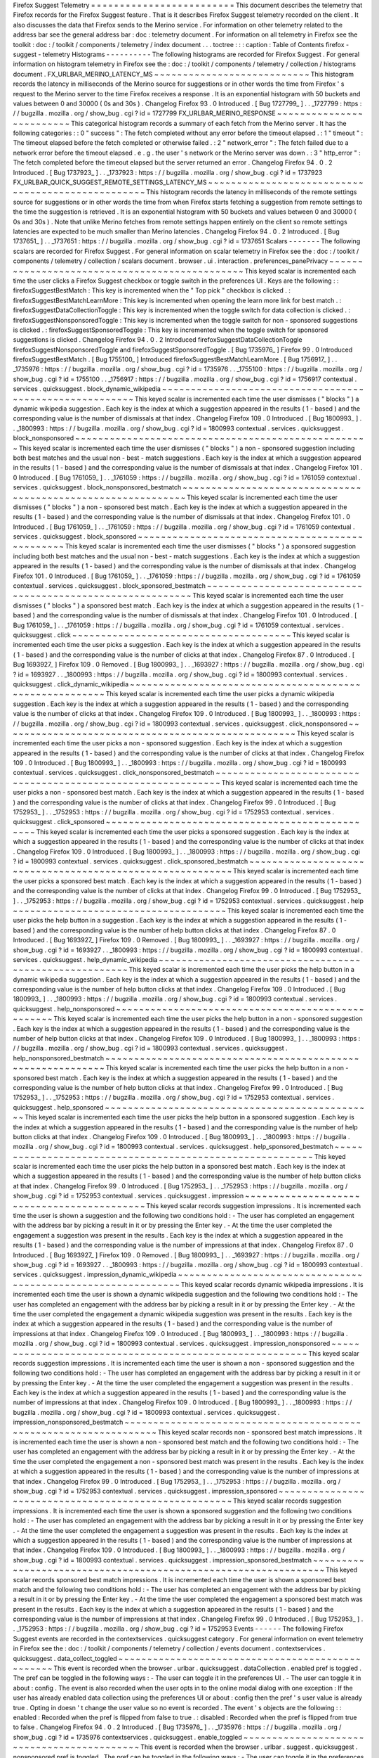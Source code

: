Firefox
Suggest
Telemetry
=
=
=
=
=
=
=
=
=
=
=
=
=
=
=
=
=
=
=
=
=
=
=
=
=
This
document
describes
the
telemetry
that
Firefox
records
for
the
Firefox
Suggest
feature
.
That
is
it
describes
Firefox
Suggest
telemetry
recorded
on
the
client
.
It
also
discusses
the
data
that
Firefox
sends
to
the
Merino
service
.
For
information
on
other
telemetry
related
to
the
address
bar
see
the
general
address
bar
:
doc
:
telemetry
document
.
For
information
on
all
telemetry
in
Firefox
see
the
toolkit
:
doc
:
/
toolkit
/
components
/
telemetry
/
index
document
.
.
.
toctree
:
:
:
caption
:
Table
of
Contents
firefox
-
suggest
-
telemetry
Histograms
-
-
-
-
-
-
-
-
-
-
The
following
histograms
are
recorded
for
Firefox
Suggest
.
For
general
information
on
histogram
telemetry
in
Firefox
see
the
:
doc
:
/
toolkit
/
components
/
telemetry
/
collection
/
histograms
document
.
FX_URLBAR_MERINO_LATENCY_MS
~
~
~
~
~
~
~
~
~
~
~
~
~
~
~
~
~
~
~
~
~
~
~
~
~
~
~
This
histogram
records
the
latency
in
milliseconds
of
the
Merino
source
for
suggestions
or
in
other
words
the
time
from
Firefox
'
s
request
to
the
Merino
server
to
the
time
Firefox
receives
a
response
.
It
is
an
exponential
histogram
with
50
buckets
and
values
between
0
and
30000
(
0s
and
30s
)
.
Changelog
Firefox
93
.
0
Introduced
.
[
Bug
1727799_
]
.
.
_1727799
:
https
:
/
/
bugzilla
.
mozilla
.
org
/
show_bug
.
cgi
?
id
=
1727799
FX_URLBAR_MERINO_RESPONSE
~
~
~
~
~
~
~
~
~
~
~
~
~
~
~
~
~
~
~
~
~
~
~
~
~
This
categorical
histogram
records
a
summary
of
each
fetch
from
the
Merino
server
.
It
has
the
following
categories
:
:
0
"
success
"
:
The
fetch
completed
without
any
error
before
the
timeout
elapsed
.
:
1
"
timeout
"
:
The
timeout
elapsed
before
the
fetch
completed
or
otherwise
failed
.
:
2
"
network_error
"
:
The
fetch
failed
due
to
a
network
error
before
the
timeout
elapsed
.
e
.
g
.
the
user
'
s
network
or
the
Merino
server
was
down
.
:
3
"
http_error
"
:
The
fetch
completed
before
the
timeout
elapsed
but
the
server
returned
an
error
.
Changelog
Firefox
94
.
0
.
2
Introduced
.
[
Bug
1737923_
]
.
.
_1737923
:
https
:
/
/
bugzilla
.
mozilla
.
org
/
show_bug
.
cgi
?
id
=
1737923
FX_URLBAR_QUICK_SUGGEST_REMOTE_SETTINGS_LATENCY_MS
~
~
~
~
~
~
~
~
~
~
~
~
~
~
~
~
~
~
~
~
~
~
~
~
~
~
~
~
~
~
~
~
~
~
~
~
~
~
~
~
~
~
~
~
~
~
~
~
~
~
This
histogram
records
the
latency
in
milliseconds
of
the
remote
settings
source
for
suggestions
or
in
other
words
the
time
from
when
Firefox
starts
fetching
a
suggestion
from
remote
settings
to
the
time
the
suggestion
is
retrieved
.
It
is
an
exponential
histogram
with
50
buckets
and
values
between
0
and
30000
(
0s
and
30s
)
.
Note
that
unlike
Merino
fetches
from
remote
settings
happen
entirely
on
the
client
so
remote
settings
latencies
are
expected
to
be
much
smaller
than
Merino
latencies
.
Changelog
Firefox
94
.
0
.
2
Introduced
.
[
Bug
1737651_
]
.
.
_1737651
:
https
:
/
/
bugzilla
.
mozilla
.
org
/
show_bug
.
cgi
?
id
=
1737651
Scalars
-
-
-
-
-
-
-
The
following
scalars
are
recorded
for
Firefox
Suggest
.
For
general
information
on
scalar
telemetry
in
Firefox
see
the
:
doc
:
/
toolkit
/
components
/
telemetry
/
collection
/
scalars
document
.
browser
.
ui
.
interaction
.
preferences_panePrivacy
~
~
~
~
~
~
~
~
~
~
~
~
~
~
~
~
~
~
~
~
~
~
~
~
~
~
~
~
~
~
~
~
~
~
~
~
~
~
~
~
~
~
~
~
~
~
This
keyed
scalar
is
incremented
each
time
the
user
clicks
a
Firefox
Suggest
checkbox
or
toggle
switch
in
the
preferences
UI
.
Keys
are
the
following
:
:
firefoxSuggestBestMatch
:
This
key
is
incremented
when
the
"
Top
pick
"
checkbox
is
clicked
.
:
firefoxSuggestBestMatchLearnMore
:
This
key
is
incremented
when
opening
the
learn
more
link
for
best
match
.
:
firefoxSuggestDataCollectionToggle
:
This
key
is
incremented
when
the
toggle
switch
for
data
collection
is
clicked
.
:
firefoxSuggestNonsponsoredToggle
:
This
key
is
incremented
when
the
toggle
switch
for
non
-
sponsored
suggestions
is
clicked
.
:
firefoxSuggestSponsoredToggle
:
This
key
is
incremented
when
the
toggle
switch
for
sponsored
suggestions
is
clicked
.
Changelog
Firefox
94
.
0
.
2
Introduced
firefoxSuggestDataCollectionToggle
firefoxSuggestNonsponsoredToggle
and
firefoxSuggestSponsoredToggle
.
[
Bug
1735976_
]
Firefox
99
.
0
Introduced
firefoxSuggestBestMatch
.
[
Bug
1755100_
]
Introduced
firefoxSuggestBestMatchLearnMore
.
[
Bug
1756917_
]
.
.
_1735976
:
https
:
/
/
bugzilla
.
mozilla
.
org
/
show_bug
.
cgi
?
id
=
1735976
.
.
_1755100
:
https
:
/
/
bugzilla
.
mozilla
.
org
/
show_bug
.
cgi
?
id
=
1755100
.
.
_1756917
:
https
:
/
/
bugzilla
.
mozilla
.
org
/
show_bug
.
cgi
?
id
=
1756917
contextual
.
services
.
quicksuggest
.
block_dynamic_wikipedia
~
~
~
~
~
~
~
~
~
~
~
~
~
~
~
~
~
~
~
~
~
~
~
~
~
~
~
~
~
~
~
~
~
~
~
~
~
~
~
~
~
~
~
~
~
~
~
~
~
~
~
~
~
~
~
~
This
keyed
scalar
is
incremented
each
time
the
user
dismisses
(
"
blocks
"
)
a
dynamic
wikipedia
suggestion
.
Each
key
is
the
index
at
which
a
suggestion
appeared
in
the
results
(
1
-
based
)
and
the
corresponding
value
is
the
number
of
dismissals
at
that
index
.
Changelog
Firefox
109
.
0
Introduced
.
[
Bug
1800993_
]
.
.
_1800993
:
https
:
/
/
bugzilla
.
mozilla
.
org
/
show_bug
.
cgi
?
id
=
1800993
contextual
.
services
.
quicksuggest
.
block_nonsponsored
~
~
~
~
~
~
~
~
~
~
~
~
~
~
~
~
~
~
~
~
~
~
~
~
~
~
~
~
~
~
~
~
~
~
~
~
~
~
~
~
~
~
~
~
~
~
~
~
~
~
~
This
keyed
scalar
is
incremented
each
time
the
user
dismisses
(
"
blocks
"
)
a
non
-
sponsored
suggestion
including
both
best
matches
and
the
usual
non
-
best
-
match
suggestions
.
Each
key
is
the
index
at
which
a
suggestion
appeared
in
the
results
(
1
-
based
)
and
the
corresponding
value
is
the
number
of
dismissals
at
that
index
.
Changelog
Firefox
101
.
0
Introduced
.
[
Bug
1761059_
]
.
.
_1761059
:
https
:
/
/
bugzilla
.
mozilla
.
org
/
show_bug
.
cgi
?
id
=
1761059
contextual
.
services
.
quicksuggest
.
block_nonsponsored_bestmatch
~
~
~
~
~
~
~
~
~
~
~
~
~
~
~
~
~
~
~
~
~
~
~
~
~
~
~
~
~
~
~
~
~
~
~
~
~
~
~
~
~
~
~
~
~
~
~
~
~
~
~
~
~
~
~
~
~
~
~
~
~
This
keyed
scalar
is
incremented
each
time
the
user
dismisses
(
"
blocks
"
)
a
non
-
sponsored
best
match
.
Each
key
is
the
index
at
which
a
suggestion
appeared
in
the
results
(
1
-
based
)
and
the
corresponding
value
is
the
number
of
dismissals
at
that
index
.
Changelog
Firefox
101
.
0
Introduced
.
[
Bug
1761059_
]
.
.
_1761059
:
https
:
/
/
bugzilla
.
mozilla
.
org
/
show_bug
.
cgi
?
id
=
1761059
contextual
.
services
.
quicksuggest
.
block_sponsored
~
~
~
~
~
~
~
~
~
~
~
~
~
~
~
~
~
~
~
~
~
~
~
~
~
~
~
~
~
~
~
~
~
~
~
~
~
~
~
~
~
~
~
~
~
~
~
~
This
keyed
scalar
is
incremented
each
time
the
user
dismisses
(
"
blocks
"
)
a
sponsored
suggestion
including
both
best
matches
and
the
usual
non
-
best
-
match
suggestions
.
Each
key
is
the
index
at
which
a
suggestion
appeared
in
the
results
(
1
-
based
)
and
the
corresponding
value
is
the
number
of
dismissals
at
that
index
.
Changelog
Firefox
101
.
0
Introduced
.
[
Bug
1761059_
]
.
.
_1761059
:
https
:
/
/
bugzilla
.
mozilla
.
org
/
show_bug
.
cgi
?
id
=
1761059
contextual
.
services
.
quicksuggest
.
block_sponsored_bestmatch
~
~
~
~
~
~
~
~
~
~
~
~
~
~
~
~
~
~
~
~
~
~
~
~
~
~
~
~
~
~
~
~
~
~
~
~
~
~
~
~
~
~
~
~
~
~
~
~
~
~
~
~
~
~
~
~
~
~
This
keyed
scalar
is
incremented
each
time
the
user
dismisses
(
"
blocks
"
)
a
sponsored
best
match
.
Each
key
is
the
index
at
which
a
suggestion
appeared
in
the
results
(
1
-
based
)
and
the
corresponding
value
is
the
number
of
dismissals
at
that
index
.
Changelog
Firefox
101
.
0
Introduced
.
[
Bug
1761059_
]
.
.
_1761059
:
https
:
/
/
bugzilla
.
mozilla
.
org
/
show_bug
.
cgi
?
id
=
1761059
contextual
.
services
.
quicksuggest
.
click
~
~
~
~
~
~
~
~
~
~
~
~
~
~
~
~
~
~
~
~
~
~
~
~
~
~
~
~
~
~
~
~
~
~
~
~
~
~
This
keyed
scalar
is
incremented
each
time
the
user
picks
a
suggestion
.
Each
key
is
the
index
at
which
a
suggestion
appeared
in
the
results
(
1
-
based
)
and
the
corresponding
value
is
the
number
of
clicks
at
that
index
.
Changelog
Firefox
87
.
0
Introduced
.
[
Bug
1693927_
]
Firefox
109
.
0
Removed
.
[
Bug
1800993_
]
.
.
_1693927
:
https
:
/
/
bugzilla
.
mozilla
.
org
/
show_bug
.
cgi
?
id
=
1693927
.
.
_1800993
:
https
:
/
/
bugzilla
.
mozilla
.
org
/
show_bug
.
cgi
?
id
=
1800993
contextual
.
services
.
quicksuggest
.
click_dynamic_wikipedia
~
~
~
~
~
~
~
~
~
~
~
~
~
~
~
~
~
~
~
~
~
~
~
~
~
~
~
~
~
~
~
~
~
~
~
~
~
~
~
~
~
~
~
~
~
~
~
~
~
~
~
~
~
~
~
~
This
keyed
scalar
is
incremented
each
time
the
user
picks
a
dynamic
wikipedia
suggestion
.
Each
key
is
the
index
at
which
a
suggestion
appeared
in
the
results
(
1
-
based
)
and
the
corresponding
value
is
the
number
of
clicks
at
that
index
.
Changelog
Firefox
109
.
0
Introduced
.
[
Bug
1800993_
]
.
.
_1800993
:
https
:
/
/
bugzilla
.
mozilla
.
org
/
show_bug
.
cgi
?
id
=
1800993
contextual
.
services
.
quicksuggest
.
click_nonsponsored
~
~
~
~
~
~
~
~
~
~
~
~
~
~
~
~
~
~
~
~
~
~
~
~
~
~
~
~
~
~
~
~
~
~
~
~
~
~
~
~
~
~
~
~
~
~
~
~
~
~
~
This
keyed
scalar
is
incremented
each
time
the
user
picks
a
non
-
sponsored
suggestion
.
Each
key
is
the
index
at
which
a
suggestion
appeared
in
the
results
(
1
-
based
)
and
the
corresponding
value
is
the
number
of
clicks
at
that
index
.
Changelog
Firefox
109
.
0
Introduced
.
[
Bug
1800993_
]
.
.
_1800993
:
https
:
/
/
bugzilla
.
mozilla
.
org
/
show_bug
.
cgi
?
id
=
1800993
contextual
.
services
.
quicksuggest
.
click_nonsponsored_bestmatch
~
~
~
~
~
~
~
~
~
~
~
~
~
~
~
~
~
~
~
~
~
~
~
~
~
~
~
~
~
~
~
~
~
~
~
~
~
~
~
~
~
~
~
~
~
~
~
~
~
~
~
~
~
~
~
~
~
~
~
~
~
This
keyed
scalar
is
incremented
each
time
the
user
picks
a
non
-
sponsored
best
match
.
Each
key
is
the
index
at
which
a
suggestion
appeared
in
the
results
(
1
-
based
)
and
the
corresponding
value
is
the
number
of
clicks
at
that
index
.
Changelog
Firefox
99
.
0
Introduced
.
[
Bug
1752953_
]
.
.
_1752953
:
https
:
/
/
bugzilla
.
mozilla
.
org
/
show_bug
.
cgi
?
id
=
1752953
contextual
.
services
.
quicksuggest
.
click_sponsored
~
~
~
~
~
~
~
~
~
~
~
~
~
~
~
~
~
~
~
~
~
~
~
~
~
~
~
~
~
~
~
~
~
~
~
~
~
~
~
~
~
~
~
~
~
~
~
~
This
keyed
scalar
is
incremented
each
time
the
user
picks
a
sponsored
suggestion
.
Each
key
is
the
index
at
which
a
suggestion
appeared
in
the
results
(
1
-
based
)
and
the
corresponding
value
is
the
number
of
clicks
at
that
index
.
Changelog
Firefox
109
.
0
Introduced
.
[
Bug
1800993_
]
.
.
_1800993
:
https
:
/
/
bugzilla
.
mozilla
.
org
/
show_bug
.
cgi
?
id
=
1800993
contextual
.
services
.
quicksuggest
.
click_sponsored_bestmatch
~
~
~
~
~
~
~
~
~
~
~
~
~
~
~
~
~
~
~
~
~
~
~
~
~
~
~
~
~
~
~
~
~
~
~
~
~
~
~
~
~
~
~
~
~
~
~
~
~
~
~
~
~
~
~
~
~
~
This
keyed
scalar
is
incremented
each
time
the
user
picks
a
sponsored
best
match
.
Each
key
is
the
index
at
which
a
suggestion
appeared
in
the
results
(
1
-
based
)
and
the
corresponding
value
is
the
number
of
clicks
at
that
index
.
Changelog
Firefox
99
.
0
Introduced
.
[
Bug
1752953_
]
.
.
_1752953
:
https
:
/
/
bugzilla
.
mozilla
.
org
/
show_bug
.
cgi
?
id
=
1752953
contextual
.
services
.
quicksuggest
.
help
~
~
~
~
~
~
~
~
~
~
~
~
~
~
~
~
~
~
~
~
~
~
~
~
~
~
~
~
~
~
~
~
~
~
~
~
~
This
keyed
scalar
is
incremented
each
time
the
user
picks
the
help
button
in
a
suggestion
.
Each
key
is
the
index
at
which
a
suggestion
appeared
in
the
results
(
1
-
based
)
and
the
corresponding
value
is
the
number
of
help
button
clicks
at
that
index
.
Changelog
Firefox
87
.
0
Introduced
.
[
Bug
1693927_
]
Firefox
109
.
0
Removed
.
[
Bug
1800993_
]
.
.
_1693927
:
https
:
/
/
bugzilla
.
mozilla
.
org
/
show_bug
.
cgi
?
id
=
1693927
.
.
_1800993
:
https
:
/
/
bugzilla
.
mozilla
.
org
/
show_bug
.
cgi
?
id
=
1800993
contextual
.
services
.
quicksuggest
.
help_dynamic_wikipedia
~
~
~
~
~
~
~
~
~
~
~
~
~
~
~
~
~
~
~
~
~
~
~
~
~
~
~
~
~
~
~
~
~
~
~
~
~
~
~
~
~
~
~
~
~
~
~
~
~
~
~
~
~
~
~
This
keyed
scalar
is
incremented
each
time
the
user
picks
the
help
button
in
a
dynamic
wikipedia
suggestion
.
Each
key
is
the
index
at
which
a
suggestion
appeared
in
the
results
(
1
-
based
)
and
the
corresponding
value
is
the
number
of
help
button
clicks
at
that
index
.
Changelog
Firefox
109
.
0
Introduced
.
[
Bug
1800993_
]
.
.
_1800993
:
https
:
/
/
bugzilla
.
mozilla
.
org
/
show_bug
.
cgi
?
id
=
1800993
contextual
.
services
.
quicksuggest
.
help_nonsponsored
~
~
~
~
~
~
~
~
~
~
~
~
~
~
~
~
~
~
~
~
~
~
~
~
~
~
~
~
~
~
~
~
~
~
~
~
~
~
~
~
~
~
~
~
~
~
~
~
~
~
This
keyed
scalar
is
incremented
each
time
the
user
picks
the
help
button
in
a
non
-
sponsored
suggestion
.
Each
key
is
the
index
at
which
a
suggestion
appeared
in
the
results
(
1
-
based
)
and
the
corresponding
value
is
the
number
of
help
button
clicks
at
that
index
.
Changelog
Firefox
109
.
0
Introduced
.
[
Bug
1800993_
]
.
.
_1800993
:
https
:
/
/
bugzilla
.
mozilla
.
org
/
show_bug
.
cgi
?
id
=
1800993
contextual
.
services
.
quicksuggest
.
help_nonsponsored_bestmatch
~
~
~
~
~
~
~
~
~
~
~
~
~
~
~
~
~
~
~
~
~
~
~
~
~
~
~
~
~
~
~
~
~
~
~
~
~
~
~
~
~
~
~
~
~
~
~
~
~
~
~
~
~
~
~
~
~
~
~
~
This
keyed
scalar
is
incremented
each
time
the
user
picks
the
help
button
in
a
non
-
sponsored
best
match
.
Each
key
is
the
index
at
which
a
suggestion
appeared
in
the
results
(
1
-
based
)
and
the
corresponding
value
is
the
number
of
help
button
clicks
at
that
index
.
Changelog
Firefox
99
.
0
Introduced
.
[
Bug
1752953_
]
.
.
_1752953
:
https
:
/
/
bugzilla
.
mozilla
.
org
/
show_bug
.
cgi
?
id
=
1752953
contextual
.
services
.
quicksuggest
.
help_sponsored
~
~
~
~
~
~
~
~
~
~
~
~
~
~
~
~
~
~
~
~
~
~
~
~
~
~
~
~
~
~
~
~
~
~
~
~
~
~
~
~
~
~
~
~
~
~
~
This
keyed
scalar
is
incremented
each
time
the
user
picks
the
help
button
in
a
sponsored
suggestion
.
Each
key
is
the
index
at
which
a
suggestion
appeared
in
the
results
(
1
-
based
)
and
the
corresponding
value
is
the
number
of
help
button
clicks
at
that
index
.
Changelog
Firefox
109
.
0
Introduced
.
[
Bug
1800993_
]
.
.
_1800993
:
https
:
/
/
bugzilla
.
mozilla
.
org
/
show_bug
.
cgi
?
id
=
1800993
contextual
.
services
.
quicksuggest
.
help_sponsored_bestmatch
~
~
~
~
~
~
~
~
~
~
~
~
~
~
~
~
~
~
~
~
~
~
~
~
~
~
~
~
~
~
~
~
~
~
~
~
~
~
~
~
~
~
~
~
~
~
~
~
~
~
~
~
~
~
~
~
~
This
keyed
scalar
is
incremented
each
time
the
user
picks
the
help
button
in
a
sponsored
best
match
.
Each
key
is
the
index
at
which
a
suggestion
appeared
in
the
results
(
1
-
based
)
and
the
corresponding
value
is
the
number
of
help
button
clicks
at
that
index
.
Changelog
Firefox
99
.
0
Introduced
.
[
Bug
1752953_
]
.
.
_1752953
:
https
:
/
/
bugzilla
.
mozilla
.
org
/
show_bug
.
cgi
?
id
=
1752953
contextual
.
services
.
quicksuggest
.
impression
~
~
~
~
~
~
~
~
~
~
~
~
~
~
~
~
~
~
~
~
~
~
~
~
~
~
~
~
~
~
~
~
~
~
~
~
~
~
~
~
~
~
~
This
keyed
scalar
records
suggestion
impressions
.
It
is
incremented
each
time
the
user
is
shown
a
suggestion
and
the
following
two
conditions
hold
:
-
The
user
has
completed
an
engagement
with
the
address
bar
by
picking
a
result
in
it
or
by
pressing
the
Enter
key
.
-
At
the
time
the
user
completed
the
engagement
a
suggestion
was
present
in
the
results
.
Each
key
is
the
index
at
which
a
suggestion
appeared
in
the
results
(
1
-
based
)
and
the
corresponding
value
is
the
number
of
impressions
at
that
index
.
Changelog
Firefox
87
.
0
Introduced
.
[
Bug
1693927_
]
Firefox
109
.
0
Removed
.
[
Bug
1800993_
]
.
.
_1693927
:
https
:
/
/
bugzilla
.
mozilla
.
org
/
show_bug
.
cgi
?
id
=
1693927
.
.
_1800993
:
https
:
/
/
bugzilla
.
mozilla
.
org
/
show_bug
.
cgi
?
id
=
1800993
contextual
.
services
.
quicksuggest
.
impression_dynamic_wikipedia
~
~
~
~
~
~
~
~
~
~
~
~
~
~
~
~
~
~
~
~
~
~
~
~
~
~
~
~
~
~
~
~
~
~
~
~
~
~
~
~
~
~
~
~
~
~
~
~
~
~
~
~
~
~
~
~
~
~
~
~
~
This
keyed
scalar
records
dynamic
wikipedia
impressions
.
It
is
incremented
each
time
the
user
is
shown
a
dynamic
wikipedia
suggestion
and
the
following
two
conditions
hold
:
-
The
user
has
completed
an
engagement
with
the
address
bar
by
picking
a
result
in
it
or
by
pressing
the
Enter
key
.
-
At
the
time
the
user
completed
the
engagement
a
dynamic
wikipedia
suggestion
was
present
in
the
results
.
Each
key
is
the
index
at
which
a
suggestion
appeared
in
the
results
(
1
-
based
)
and
the
corresponding
value
is
the
number
of
impressions
at
that
index
.
Changelog
Firefox
109
.
0
Introduced
.
[
Bug
1800993_
]
.
.
_1800993
:
https
:
/
/
bugzilla
.
mozilla
.
org
/
show_bug
.
cgi
?
id
=
1800993
contextual
.
services
.
quicksuggest
.
impression_nonsponsored
~
~
~
~
~
~
~
~
~
~
~
~
~
~
~
~
~
~
~
~
~
~
~
~
~
~
~
~
~
~
~
~
~
~
~
~
~
~
~
~
~
~
~
~
~
~
~
~
~
~
~
~
~
~
~
~
This
keyed
scalar
records
suggestion
impressions
.
It
is
incremented
each
time
the
user
is
shown
a
non
-
sponsored
suggestion
and
the
following
two
conditions
hold
:
-
The
user
has
completed
an
engagement
with
the
address
bar
by
picking
a
result
in
it
or
by
pressing
the
Enter
key
.
-
At
the
time
the
user
completed
the
engagement
a
suggestion
was
present
in
the
results
.
Each
key
is
the
index
at
which
a
suggestion
appeared
in
the
results
(
1
-
based
)
and
the
corresponding
value
is
the
number
of
impressions
at
that
index
.
Changelog
Firefox
109
.
0
Introduced
.
[
Bug
1800993_
]
.
.
_1800993
:
https
:
/
/
bugzilla
.
mozilla
.
org
/
show_bug
.
cgi
?
id
=
1800993
contextual
.
services
.
quicksuggest
.
impression_nonsponsored_bestmatch
~
~
~
~
~
~
~
~
~
~
~
~
~
~
~
~
~
~
~
~
~
~
~
~
~
~
~
~
~
~
~
~
~
~
~
~
~
~
~
~
~
~
~
~
~
~
~
~
~
~
~
~
~
~
~
~
~
~
~
~
~
~
~
~
~
~
This
keyed
scalar
records
non
-
sponsored
best
match
impressions
.
It
is
incremented
each
time
the
user
is
shown
a
non
-
sponsored
best
match
and
the
following
two
conditions
hold
:
-
The
user
has
completed
an
engagement
with
the
address
bar
by
picking
a
result
in
it
or
by
pressing
the
Enter
key
.
-
At
the
time
the
user
completed
the
engagement
a
non
-
sponsored
best
match
was
present
in
the
results
.
Each
key
is
the
index
at
which
a
suggestion
appeared
in
the
results
(
1
-
based
)
and
the
corresponding
value
is
the
number
of
impressions
at
that
index
.
Changelog
Firefox
99
.
0
Introduced
.
[
Bug
1752953_
]
.
.
_1752953
:
https
:
/
/
bugzilla
.
mozilla
.
org
/
show_bug
.
cgi
?
id
=
1752953
contextual
.
services
.
quicksuggest
.
impression_sponsored
~
~
~
~
~
~
~
~
~
~
~
~
~
~
~
~
~
~
~
~
~
~
~
~
~
~
~
~
~
~
~
~
~
~
~
~
~
~
~
~
~
~
~
~
~
~
~
~
~
~
~
~
~
This
keyed
scalar
records
suggestion
impressions
.
It
is
incremented
each
time
the
user
is
shown
a
sponsored
suggestion
and
the
following
two
conditions
hold
:
-
The
user
has
completed
an
engagement
with
the
address
bar
by
picking
a
result
in
it
or
by
pressing
the
Enter
key
.
-
At
the
time
the
user
completed
the
engagement
a
suggestion
was
present
in
the
results
.
Each
key
is
the
index
at
which
a
suggestion
appeared
in
the
results
(
1
-
based
)
and
the
corresponding
value
is
the
number
of
impressions
at
that
index
.
Changelog
Firefox
109
.
0
Introduced
.
[
Bug
1800993_
]
.
.
_1800993
:
https
:
/
/
bugzilla
.
mozilla
.
org
/
show_bug
.
cgi
?
id
=
1800993
contextual
.
services
.
quicksuggest
.
impression_sponsored_bestmatch
~
~
~
~
~
~
~
~
~
~
~
~
~
~
~
~
~
~
~
~
~
~
~
~
~
~
~
~
~
~
~
~
~
~
~
~
~
~
~
~
~
~
~
~
~
~
~
~
~
~
~
~
~
~
~
~
~
~
~
~
~
~
~
This
keyed
scalar
records
sponsored
best
match
impressions
.
It
is
incremented
each
time
the
user
is
shown
a
sponsored
best
match
and
the
following
two
conditions
hold
:
-
The
user
has
completed
an
engagement
with
the
address
bar
by
picking
a
result
in
it
or
by
pressing
the
Enter
key
.
-
At
the
time
the
user
completed
the
engagement
a
sponsored
best
match
was
present
in
the
results
.
Each
key
is
the
index
at
which
a
suggestion
appeared
in
the
results
(
1
-
based
)
and
the
corresponding
value
is
the
number
of
impressions
at
that
index
.
Changelog
Firefox
99
.
0
Introduced
.
[
Bug
1752953_
]
.
.
_1752953
:
https
:
/
/
bugzilla
.
mozilla
.
org
/
show_bug
.
cgi
?
id
=
1752953
Events
-
-
-
-
-
-
The
following
Firefox
Suggest
events
are
recorded
in
the
contextservices
.
quicksuggest
category
.
For
general
information
on
event
telemetry
in
Firefox
see
the
:
doc
:
/
toolkit
/
components
/
telemetry
/
collection
/
events
document
.
contextservices
.
quicksuggest
.
data_collect_toggled
~
~
~
~
~
~
~
~
~
~
~
~
~
~
~
~
~
~
~
~
~
~
~
~
~
~
~
~
~
~
~
~
~
~
~
~
~
~
~
~
~
~
~
~
~
~
~
~
~
This
event
is
recorded
when
the
browser
.
urlbar
.
quicksuggest
.
dataCollection
.
enabled
pref
is
toggled
.
The
pref
can
be
toggled
in
the
following
ways
:
-
The
user
can
toggle
it
in
the
preferences
UI
.
-
The
user
can
toggle
it
in
about
:
config
.
The
event
is
also
recorded
when
the
user
opts
in
to
the
online
modal
dialog
with
one
exception
:
If
the
user
has
already
enabled
data
collection
using
the
preferences
UI
or
about
:
config
then
the
pref
'
s
user
value
is
already
true
.
Opting
in
doesn
'
t
change
the
user
value
so
no
event
is
recorded
.
The
event
'
s
objects
are
the
following
:
:
enabled
:
Recorded
when
the
pref
is
flipped
from
false
to
true
.
:
disabled
:
Recorded
when
the
pref
is
flipped
from
true
to
false
.
Changelog
Firefox
94
.
0
.
2
Introduced
.
[
Bug
1735976_
]
.
.
_1735976
:
https
:
/
/
bugzilla
.
mozilla
.
org
/
show_bug
.
cgi
?
id
=
1735976
contextservices
.
quicksuggest
.
enable_toggled
~
~
~
~
~
~
~
~
~
~
~
~
~
~
~
~
~
~
~
~
~
~
~
~
~
~
~
~
~
~
~
~
~
~
~
~
~
~
~
~
~
~
~
This
event
is
recorded
when
the
browser
.
urlbar
.
suggest
.
quicksuggest
.
nonsponsored
pref
is
toggled
.
The
pref
can
be
toggled
in
the
following
ways
:
-
The
user
can
toggle
it
in
the
preferences
UI
.
-
The
user
can
toggle
it
in
about
:
config
.
The
event
'
s
objects
are
the
following
:
:
enabled
:
Recorded
when
the
pref
is
flipped
from
false
to
true
.
:
disabled
:
Recorded
when
the
pref
is
flipped
from
true
to
false
.
Changelog
Firefox
87
.
0
:
Introduced
.
The
event
corresponds
to
the
browser
.
urlbar
.
suggest
.
quicksuggest
pref
.
[
Bug
1693126_
]
Firefox
94
.
0
.
2
:
browser
.
urlbar
.
suggest
.
quicksuggest
is
replaced
with
browser
.
urlbar
.
suggest
.
quicksuggest
.
nonsponsored
and
this
event
now
corresponds
to
the
latter
pref
.
[
Bug
1735976_
]
Firefox
96
.
0
:
The
event
is
no
longer
recorded
when
the
user
interacts
with
the
online
modal
dialog
since
the
browser
.
urlbar
.
suggest
.
quicksuggest
.
nonsponsored
pref
is
no
longer
set
when
the
user
opts
in
or
out
.
[
Bug
1740965_
]
.
.
_1693126
:
https
:
/
/
bugzilla
.
mozilla
.
org
/
show_bug
.
cgi
?
id
=
1693126
.
.
_1735976
:
https
:
/
/
bugzilla
.
mozilla
.
org
/
show_bug
.
cgi
?
id
=
1735976
.
.
_1740965
:
https
:
/
/
bugzilla
.
mozilla
.
org
/
show_bug
.
cgi
?
id
=
1740965
contextservices
.
quicksuggest
.
engagement
~
~
~
~
~
~
~
~
~
~
~
~
~
~
~
~
~
~
~
~
~
~
~
~
~
~
~
~
~
~
~
~
~
~
~
~
~
~
~
This
event
is
recorded
when
an
engagement
occurs
in
the
address
bar
while
a
Firefox
Suggest
suggestion
is
present
.
In
other
words
it
is
recorded
in
two
cases
:
-
The
user
picks
a
Firefox
Suggest
suggestion
or
a
related
UI
element
like
its
help
button
.
-
While
a
Firefox
Suggest
suggestion
is
present
in
the
address
bar
the
user
picks
some
other
row
.
The
event
'
s
objects
are
the
following
possible
values
:
:
block
:
The
user
dismissed
(
"
blocked
"
)
the
suggestion
.
:
click
:
The
user
picked
the
suggestion
.
:
help
:
The
user
picked
the
suggestion
'
s
help
button
.
:
impression_only
:
The
user
picked
some
other
row
.
The
event
'
s
extra
contains
the
following
properties
:
:
match_type
:
"
best
-
match
"
if
the
suggestion
was
a
best
match
or
"
firefox
-
suggest
"
if
it
was
a
non
-
best
-
match
suggestion
.
:
position
:
The
index
of
the
suggestion
in
the
list
of
results
(
1
-
based
)
.
:
suggestion_type
:
The
type
of
suggestion
one
of
:
"
sponsored
"
"
nonsponsored
"
"
dynamic
-
wikipedia
"
:
source
:
The
source
of
suggestion
one
of
:
"
remote
-
settings
"
"
merino
"
Changelog
Firefox
101
.
0
Introduced
.
[
Bug
1761059_
]
Firefox
109
.
0
source
is
added
.
[
Bug
1800993_
]
dynamic
-
wikipedia
is
added
as
a
value
of
suggestion_type
.
[
Bug
1800993_
]
.
.
_1761059
:
https
:
/
/
bugzilla
.
mozilla
.
org
/
show_bug
.
cgi
?
id
=
1761059
.
.
_1800993
:
https
:
/
/
bugzilla
.
mozilla
.
org
/
show_bug
.
cgi
?
id
=
1800993
contextservices
.
quicksuggest
.
impression_cap
~
~
~
~
~
~
~
~
~
~
~
~
~
~
~
~
~
~
~
~
~
~
~
~
~
~
~
~
~
~
~
~
~
~
~
~
~
~
~
~
~
~
~
This
event
is
recorded
when
an
event
related
to
an
impression
cap
occurs
.
The
event
'
s
objects
are
the
following
possible
values
:
:
hit
:
Recorded
when
an
impression
cap
is
hit
.
:
reset
:
Recorded
when
a
cap
'
s
counter
is
reset
because
its
interval
period
has
elapsed
.
The
implementation
may
batch
multiple
consecutive
reset
events
for
a
cap
in
a
single
telemetry
event
;
see
the
eventCount
discussion
below
.
Reset
events
are
reported
only
when
a
cap
'
s
interval
period
elapses
while
Firefox
is
running
.
The
event
'
s
extra
contains
the
following
properties
:
:
count
:
The
number
of
impressions
during
the
cap
'
s
interval
period
.
:
eventCount
:
The
number
of
impression
cap
events
reported
in
the
telemetry
event
.
This
is
necessary
because
the
implementation
may
batch
multiple
consecutive
"
reset
"
events
for
a
cap
in
a
single
telemetry
event
.
When
that
occurs
this
value
will
be
greater
than
1
startDate
will
be
the
timestamp
at
which
the
first
event
'
s
interval
period
started
eventDate
will
be
the
timestamp
at
which
the
last
event
'
s
interval
period
ended
and
count
will
be
the
number
of
impressions
during
the
first
event
'
s
interval
period
.
(
The
implementation
guarantees
that
reset
events
are
batched
only
when
the
number
of
impressions
for
all
subsequent
interval
periods
is
zero
.
)
For
"
hit
"
events
eventCount
will
always
be
1
.
:
eventDate
:
The
event
'
s
timestamp
in
number
of
milliseconds
since
Unix
epoch
.
For
"
reset
"
events
this
is
the
timestamp
at
which
the
cap
'
s
interval
period
ended
.
If
eventCount
is
greater
than
1
it
'
s
the
timestamp
at
which
the
last
interval
period
ended
.
For
"
hit
"
events
this
is
the
timestamp
at
which
the
cap
was
hit
.
:
impressionDate
:
The
timestamp
of
the
most
recent
impression
in
number
of
milliseconds
since
Unix
epoch
.
:
intervalSeconds
:
The
number
of
seconds
in
the
cap
'
s
interval
period
.
For
lifetime
caps
this
value
will
be
"
Infinity
"
.
:
maxCount
:
The
maximum
number
of
impressions
allowed
in
the
cap
'
s
interval
period
.
:
startDate
:
The
timestamp
at
which
the
cap
'
s
interval
period
started
in
number
of
milliseconds
since
Unix
epoch
.
:
type
:
The
type
of
cap
one
of
:
"
sponsored
"
"
nonsponsored
"
Changelog
Firefox
101
.
0
Introduced
.
[
Bug
1761058_
1765881_
]
.
.
_1761058
:
https
:
/
/
bugzilla
.
mozilla
.
org
/
show_bug
.
cgi
?
id
=
1761058
.
.
_1765881
:
https
:
/
/
bugzilla
.
mozilla
.
org
/
show_bug
.
cgi
?
id
=
1765881
contextservices
.
quicksuggest
.
opt_in_dialog
~
~
~
~
~
~
~
~
~
~
~
~
~
~
~
~
~
~
~
~
~
~
~
~
~
~
~
~
~
~
~
~
~
~
~
~
~
~
~
~
~
~
This
event
is
recorded
when
the
user
interacts
with
the
online
modal
dialog
.
The
event
'
s
objects
are
the
following
:
:
accept
:
The
user
accepted
the
dialog
and
opted
in
.
This
object
was
removed
in
Firefox
96
.
0
.
2
.
:
accept_2
:
The
user
accepted
the
dialog
and
opted
in
.
:
close_1
:
The
user
clicked
close
button
or
something
similar
link
on
the
introduction
section
.
The
user
remains
opted
out
in
this
case
.
:
dismiss_1
:
The
user
dismissed
the
dialog
by
pressing
the
Escape
key
or
some
unknown
way
on
the
introduction
section
.
The
user
remains
opted
out
in
this
case
.
:
dismiss_2
:
The
user
dismissed
the
dialog
by
pressing
the
Escape
key
or
some
unknown
way
on
main
section
.
The
user
remains
opted
out
in
this
case
.
:
dismissed_escape_key
:
The
user
dismissed
the
dialog
by
pressing
the
Escape
key
.
The
user
remains
opted
out
in
this
case
.
This
object
was
removed
in
Firefox
96
.
0
.
2
.
:
dismissed_other
:
The
dialog
was
dismissed
in
some
unknown
way
.
One
case
where
this
can
happen
is
when
the
dialog
is
replaced
with
another
higher
priority
dialog
like
the
one
shown
when
quitting
the
app
.
The
user
remains
opted
out
in
this
case
.
This
object
was
removed
in
Firefox
96
.
0
.
2
.
:
learn_more
:
The
user
clicked
"
Learn
more
"
.
The
user
remains
opted
out
in
this
case
.
This
object
was
removed
in
Firefox
96
.
0
.
2
.
:
learn_more_1
:
The
user
clicked
"
Learn
more
"
on
the
introduction
section
.
The
user
remains
opted
out
in
this
case
.
:
learn_more_2
:
The
user
clicked
"
Learn
more
"
on
the
main
section
.
The
user
remains
opted
out
in
this
case
.
:
not_now
:
The
dialog
was
dismissed
in
some
way
without
opting
in
.
This
object
was
removed
in
Firefox
94
.
0
.
:
not_now_2
:
The
user
clicked
"
Not
now
"
link
on
main
section
.
The
user
remains
opted
out
in
this
case
.
:
not_now_link
:
The
user
clicked
"
Not
now
"
.
The
user
remains
opted
out
in
this
case
.
This
object
was
removed
in
Firefox
96
.
0
.
2
.
:
reject_2
:
The
user
rejected
the
dialog
and
opted
out
.
:
settings
:
The
user
clicked
the
"
Customize
"
button
.
The
user
remains
opted
out
in
this
case
.
This
object
was
removed
in
Firefox
96
.
0
.
2
.
Changelog
Firefox
92
.
0
.
1
Introduced
.
Objects
are
:
accept
settings
learn_more
and
not_now
.
not_now
is
recorded
when
the
dialog
is
dismissed
in
any
manner
not
covered
by
the
other
objects
.
[
Bug
1723860_
]
Firefox
94
.
0
Objects
changed
to
:
accept
dismissed_escape_key
dismissed_other
learn_more
not_now_link
and
settings
.
[
Bug
1733687_
]
Firefox
96
.
0
.
2
Objects
changed
to
:
accept_2
reject_2
learn_more_2
close_1
not_now_2
dismiss_1
and
dismiss_2
.
[
Bug
1745026_
]
Firefox
100
.
0
Objects
changed
to
:
accept_2
reject_2
learn_more_1
learn_more_2
close_1
not_now_2
dismiss_1
and
dismiss_2
.
[
Bug
1761171_
]
.
.
_1723860
:
https
:
/
/
bugzilla
.
mozilla
.
org
/
show_bug
.
cgi
?
id
=
1723860
.
.
_1733687
:
https
:
/
/
bugzilla
.
mozilla
.
org
/
show_bug
.
cgi
?
id
=
1733687
.
.
_1745026
:
https
:
/
/
bugzilla
.
mozilla
.
org
/
show_bug
.
cgi
?
id
=
1745026
.
.
_1761171
:
https
:
/
/
bugzilla
.
mozilla
.
org
/
show_bug
.
cgi
?
id
=
1761171
contextservices
.
quicksuggest
.
sponsored_toggled
~
~
~
~
~
~
~
~
~
~
~
~
~
~
~
~
~
~
~
~
~
~
~
~
~
~
~
~
~
~
~
~
~
~
~
~
~
~
~
~
~
~
~
~
~
~
This
event
is
recorded
when
the
browser
.
urlbar
.
suggest
.
quicksuggest
.
sponsored
pref
is
toggled
.
The
pref
can
be
toggled
in
the
following
ways
:
-
The
user
can
toggle
it
in
the
preferences
UI
.
-
The
user
can
toggle
it
in
about
:
config
.
The
event
'
s
objects
are
the
following
:
:
enabled
:
Recorded
when
the
pref
is
flipped
from
false
to
true
.
:
disabled
:
Recorded
when
the
pref
is
flipped
from
true
to
false
.
Changelog
Firefox
92
.
0
.
1
Introduced
.
[
Bug
1728430_
]
Firefox
96
.
0
:
The
event
is
no
longer
recorded
when
the
user
interacts
with
the
online
modal
dialog
since
the
browser
.
urlbar
.
suggest
.
quicksuggest
.
sponsored
pref
is
no
longer
set
when
the
user
opts
in
or
out
.
[
Bug
1740965_
]
.
.
_1728430
:
https
:
/
/
bugzilla
.
mozilla
.
org
/
show_bug
.
cgi
?
id
=
1728430
.
.
_1740965
:
https
:
/
/
bugzilla
.
mozilla
.
org
/
show_bug
.
cgi
?
id
=
1740965
Environment
-
-
-
-
-
-
-
-
-
-
-
The
following
preferences
are
recorded
in
telemetry
environment
data
.
For
general
information
on
telemetry
environment
data
in
Firefox
see
the
:
doc
:
/
toolkit
/
components
/
telemetry
/
data
/
environment
document
.
browser
.
urlbar
.
quicksuggest
.
onboardingDialogChoice
~
~
~
~
~
~
~
~
~
~
~
~
~
~
~
~
~
~
~
~
~
~
~
~
~
~
~
~
~
~
~
~
~
~
~
~
~
~
~
~
~
~
~
~
~
~
~
~
~
~
This
pref
records
the
user
'
s
choice
in
the
online
modal
dialog
.
If
the
dialog
was
shown
multiple
times
it
records
the
user
'
s
most
recent
choice
.
It
is
a
string
-
valued
pref
with
the
following
possible
values
:
:
<
empty
string
>
:
The
user
has
not
made
a
choice
(
e
.
g
.
because
the
dialog
hasn
'
t
been
shown
)
.
:
accept
:
The
user
accepted
the
dialog
and
opted
in
.
This
object
was
removed
in
Firefox
96
.
0
.
2
.
:
accept_2
:
The
user
accepted
the
dialog
and
opted
in
.
:
close_1
:
The
user
clicked
close
button
or
something
similar
link
on
the
introduction
section
.
The
user
remains
opted
out
in
this
case
.
:
dismiss_1
:
The
user
dismissed
the
dialog
by
pressing
the
Escape
key
or
some
unknown
way
on
the
introduction
section
.
The
user
remains
opted
out
in
this
case
.
:
dismiss_2
:
The
user
dismissed
the
dialog
by
pressing
the
Escape
key
or
some
unknown
way
on
main
section
.
The
user
remains
opted
out
in
this
case
.
:
dismissed_escape_key
:
The
user
dismissed
the
dialog
by
pressing
the
Escape
key
.
The
user
remains
opted
out
in
this
case
.
This
object
was
removed
in
Firefox
96
.
0
.
2
.
:
dismissed_other
:
The
dialog
was
dismissed
in
some
unknown
way
.
One
case
where
this
can
happen
is
when
the
dialog
is
replaced
with
another
higher
priority
dialog
like
the
one
shown
when
quitting
the
app
.
The
user
remains
opted
out
in
this
case
.
This
object
was
removed
in
Firefox
96
.
0
.
2
.
:
learn_more
:
The
user
clicked
"
Learn
more
"
.
The
user
remains
opted
out
in
this
case
.
This
object
was
removed
in
Firefox
96
.
0
.
2
.
:
learn_more_1
:
The
user
clicked
"
Learn
more
"
on
the
introduction
section
.
The
user
remains
opted
out
in
this
case
.
:
learn_more_2
:
The
user
clicked
"
Learn
more
"
on
the
main
section
.
The
user
remains
opted
out
in
this
case
.
:
not_now_2
:
The
user
clicked
"
Not
now
"
link
on
main
section
.
The
user
remains
opted
out
in
this
case
.
:
not_now_link
:
The
user
clicked
"
Not
now
"
.
The
user
remains
opted
out
in
this
case
.
This
object
was
removed
in
Firefox
96
.
0
.
2
.
:
reject_2
:
The
user
rejected
the
dialog
and
opted
out
.
:
settings
:
The
user
clicked
the
"
Customize
"
button
.
The
user
remains
opted
out
in
this
case
.
This
object
was
removed
in
Firefox
96
.
0
.
2
.
Changelog
Firefox
94
.
0
Introduced
.
[
Bug
1734447_
]
Firefox
96
.
0
.
2
Added
accept_2
reject_2
learn_more_2
close_1
not_now_2
dismiss_1
dismiss_2
and
removed
accept
dismissed_escape_key
dismissed_other
learn_more
not_now_link
settings
.
[
Bug
1745026_
]
Firefox
100
.
0
Added
learn_more_1
.
[
Bug
1761171_
]
.
.
_1734447
:
https
:
/
/
bugzilla
.
mozilla
.
org
/
show_bug
.
cgi
?
id
=
1734447
.
.
_1745026
:
https
:
/
/
bugzilla
.
mozilla
.
org
/
show_bug
.
cgi
?
id
=
1745026
.
.
_1761171
:
https
:
/
/
bugzilla
.
mozilla
.
org
/
show_bug
.
cgi
?
id
=
1761171
browser
.
urlbar
.
quicksuggest
.
dataCollection
.
enabled
~
~
~
~
~
~
~
~
~
~
~
~
~
~
~
~
~
~
~
~
~
~
~
~
~
~
~
~
~
~
~
~
~
~
~
~
~
~
~
~
~
~
~
~
~
~
~
~
~
~
This
boolean
pref
records
whether
the
user
has
opted
in
to
data
collection
for
Firefox
Suggest
.
It
is
false
by
default
.
It
is
set
to
true
when
the
user
opts
in
to
the
online
modal
dialog
.
The
user
can
also
toggle
it
in
the
preferences
UI
and
about
:
config
.
Changelog
Firefox
94
.
0
.
2
Introduced
.
[
Bug
1735976_
]
.
.
_1735976
:
https
:
/
/
bugzilla
.
mozilla
.
org
/
show_bug
.
cgi
?
id
=
1735976
browser
.
urlbar
.
suggest
.
quicksuggest
~
~
~
~
~
~
~
~
~
~
~
~
~
~
~
~
~
~
~
~
~
~
~
~
~
~
~
~
~
~
~
~
~
~
~
This
pref
no
longer
exists
and
is
not
recorded
.
It
was
replaced
with
browser
.
urlbar
.
suggest
.
quicksuggest
.
nonsponsored
in
Firefox
94
.
0
.
2
.
Prior
to
94
.
0
.
2
this
boolean
pref
recorded
whether
suggestions
in
general
were
enabled
.
Changelog
Firefox
92
.
0
.
1
Introduced
.
[
Bug
1730721_
]
Firefox
94
.
0
.
2
Replaced
with
browser
.
urlbar
.
suggest
.
quicksuggest
.
nonsponsored
.
[
Bug
1735976_
]
.
.
_1730721
:
https
:
/
/
bugzilla
.
mozilla
.
org
/
show_bug
.
cgi
?
id
=
1730721
.
.
_1735976
:
https
:
/
/
bugzilla
.
mozilla
.
org
/
show_bug
.
cgi
?
id
=
1735976
browser
.
urlbar
.
suggest
.
quicksuggest
.
nonsponsored
~
~
~
~
~
~
~
~
~
~
~
~
~
~
~
~
~
~
~
~
~
~
~
~
~
~
~
~
~
~
~
~
~
~
~
~
~
~
~
~
~
~
~
~
~
~
~
~
This
boolean
pref
records
whether
non
-
sponsored
suggestions
are
enabled
.
In
both
the
offline
and
online
scenarios
it
is
true
by
default
.
The
user
can
also
toggle
it
in
the
preferences
UI
and
about
:
config
.
Changelog
Firefox
94
.
0
.
2
Introduced
.
It
replaces
browser
.
urlbar
.
suggest
.
quicksuggest
.
[
Bug
1735976_
]
Firefox
96
.
0
:
The
pref
is
now
true
by
default
in
the
online
scenario
.
Previously
it
was
false
by
default
in
online
.
For
users
who
were
enrolled
in
the
online
scenario
in
older
versions
and
who
did
not
opt
in
or
otherwise
enable
non
-
sponsored
suggestions
the
pref
will
remain
false
when
upgrading
.
For
all
other
users
it
will
default
to
true
when
/
if
they
are
enrolled
in
online
.
[
Bug
1740965_
]
.
.
_1735976
:
https
:
/
/
bugzilla
.
mozilla
.
org
/
show_bug
.
cgi
?
id
=
1735976
.
.
_1740965
:
https
:
/
/
bugzilla
.
mozilla
.
org
/
show_bug
.
cgi
?
id
=
1740965
browser
.
urlbar
.
suggest
.
quicksuggest
.
sponsored
~
~
~
~
~
~
~
~
~
~
~
~
~
~
~
~
~
~
~
~
~
~
~
~
~
~
~
~
~
~
~
~
~
~
~
~
~
~
~
~
~
~
~
~
~
This
boolean
pref
records
whether
sponsored
suggestions
are
enabled
.
In
both
the
offline
and
online
scenarios
it
is
true
by
default
.
The
user
can
also
toggle
it
in
the
preferences
UI
and
about
:
config
.
Changelog
Firefox
92
.
0
.
1
Introduced
.
[
Bug
1730721_
]
Firefox
96
.
0
:
The
pref
is
now
true
by
default
in
the
online
scenario
.
Previously
it
was
false
by
default
in
online
.
For
users
who
were
enrolled
in
the
online
scenario
in
older
versions
and
who
did
not
opt
in
or
otherwise
enable
sponsored
suggestions
the
pref
will
remain
false
when
upgrading
.
For
all
other
users
it
will
default
to
true
when
/
if
they
are
enrolled
in
online
.
[
Bug
1740965_
]
.
.
_1730721
:
https
:
/
/
bugzilla
.
mozilla
.
org
/
show_bug
.
cgi
?
id
=
1730721
.
.
_1740965
:
https
:
/
/
bugzilla
.
mozilla
.
org
/
show_bug
.
cgi
?
id
=
1740965
Contextual
Services
Pings
-
-
-
-
-
-
-
-
-
-
-
-
-
-
-
-
-
-
-
-
-
-
-
-
-
The
following
custom
telemetry
pings
are
recorded
for
Firefox
Suggest
suggestions
.
For
general
information
on
custom
telemetry
pings
in
Firefox
see
the
Custom
Ping
_
document
.
.
.
_Custom
Ping
:
https
:
/
/
docs
.
telemetry
.
mozilla
.
org
/
cookbooks
/
new_ping
.
html
#
sending
-
a
-
custom
-
ping
Block
~
~
~
~
~
A
block
ping
is
recorded
when
the
user
dismisses
(
"
blocks
"
)
a
suggestion
.
Its
payload
includes
the
following
:
:
advertiser
:
The
name
of
the
suggestion
'
s
advertiser
.
:
block_id
:
A
unique
identifier
for
the
suggestion
(
a
.
k
.
a
.
a
keywords
block
)
.
:
context_id
:
A
UUID
representing
this
user
.
Note
that
it
'
s
not
client_id
nor
can
it
be
used
to
link
to
a
client_id
.
:
iab_category
:
The
suggestion
'
s
category
either
"
22
-
Shopping
"
or
"
5
-
Education
"
.
:
improve_suggest_experience_checked
:
A
boolean
indicating
whether
the
user
has
opted
in
to
improving
the
Firefox
Suggest
experience
.
There
are
two
ways
for
the
user
to
opt
in
either
in
an
opt
-
in
modal
experiment
or
by
toggling
a
switch
in
Firefox
'
s
settings
.
:
match_type
:
"
best
-
match
"
if
the
suggestion
was
a
best
match
or
"
firefox
-
suggest
"
if
it
was
a
non
-
best
-
match
suggestion
.
:
position
:
The
index
of
the
suggestion
in
the
list
of
results
(
1
-
based
)
.
:
request_id
:
A
request
identifier
for
each
API
request
to
Merino
.
This
is
only
included
for
suggestions
provided
by
Merino
.
:
source
:
The
source
of
the
suggestion
either
"
remote
-
settings
"
or
"
merino
"
.
Changelog
Firefox
101
.
0
Introduced
.
[
Bug
1764669_
]
Firefox
103
.
0
scenario
is
removed
from
the
payload
and
improve_suggest_experience_checked
is
added
.
[
Bug
1776797_
]
Firefox
109
.
0
source
is
added
.
[
Bug
1800993_
]
.
.
_1764669
:
https
:
/
/
bugzilla
.
mozilla
.
org
/
show_bug
.
cgi
?
id
=
1764669
.
.
_1776797
:
https
:
/
/
bugzilla
.
mozilla
.
org
/
show_bug
.
cgi
?
id
=
1776797
.
.
_1800993
:
https
:
/
/
bugzilla
.
mozilla
.
org
/
show_bug
.
cgi
?
id
=
1800993
Click
~
~
~
~
~
A
click
ping
is
recorded
when
the
user
picks
a
suggestion
.
Its
payload
includes
the
following
:
:
advertiser
:
The
name
of
the
suggestion
'
s
advertiser
.
:
block_id
:
A
unique
identifier
for
the
suggestion
(
a
.
k
.
a
.
a
keywords
block
)
.
:
context_id
:
A
UUID
representing
this
user
.
Note
that
it
'
s
not
client_id
nor
can
it
be
used
to
link
to
a
client_id
.
:
improve_suggest_experience_checked
:
A
boolean
indicating
whether
the
user
has
opted
in
to
improving
the
Firefox
Suggest
experience
.
There
are
two
ways
for
the
user
to
opt
in
either
in
an
opt
-
in
modal
experiment
or
by
toggling
a
switch
in
Firefox
'
s
settings
.
:
match_type
:
"
best
-
match
"
if
the
suggestion
was
a
best
match
or
"
firefox
-
suggest
"
if
it
was
a
non
-
best
-
match
suggestion
.
:
position
:
The
index
of
the
suggestion
in
the
list
of
results
(
1
-
based
)
.
:
reporting_url
:
The
reporting
URL
of
the
suggestion
normally
pointing
to
the
ad
partner
'
s
reporting
endpoint
.
:
request_id
:
A
request
identifier
for
each
API
request
to
Merino
.
This
is
only
included
for
suggestions
provided
by
Merino
.
:
source
:
The
source
of
the
suggestion
either
"
remote
-
settings
"
or
"
merino
"
.
Changelog
Firefox
87
.
0
Introduced
.
The
payload
is
:
advertiser
block_id
position
and
reporting_url
.
[
Bug
1689365_
]
Firefox
92
.
0
.
1
scenario
is
added
to
the
payload
.
[
Bug
1729576_
]
Firefox
94
.
0
.
2
request_id
is
added
to
the
payload
.
[
Bug
1736117_
]
Firefox
99
.
0
match_type
is
added
to
the
payload
.
[
Bug
1754622_
]
Firefox
103
.
0
scenario
is
removed
from
the
payload
and
improve_suggest_experience_checked
is
added
.
[
Bug
1776797_
]
Firefox
109
.
0
source
is
added
.
[
Bug
1800993_
]
.
.
_1689365
:
https
:
/
/
bugzilla
.
mozilla
.
org
/
show_bug
.
cgi
?
id
=
1689365
.
.
_1729576
:
https
:
/
/
bugzilla
.
mozilla
.
org
/
show_bug
.
cgi
?
id
=
1729576
.
.
_1736117
:
https
:
/
/
bugzilla
.
mozilla
.
org
/
show_bug
.
cgi
?
id
=
1736117
.
.
_1754622
:
https
:
/
/
bugzilla
.
mozilla
.
org
/
show_bug
.
cgi
?
id
=
1754622
.
.
_1776797
:
https
:
/
/
bugzilla
.
mozilla
.
org
/
show_bug
.
cgi
?
id
=
1776797
.
.
_1800993
:
https
:
/
/
bugzilla
.
mozilla
.
org
/
show_bug
.
cgi
?
id
=
1800993
Impression
~
~
~
~
~
~
~
~
~
~
An
impression
ping
is
recorded
when
the
user
is
shown
a
suggestion
and
the
following
two
conditions
hold
:
-
The
user
has
completed
an
engagement
with
the
address
bar
by
picking
a
result
in
it
or
by
pressing
the
Enter
key
.
-
At
the
time
the
user
completed
the
engagement
a
suggestion
was
present
in
the
results
.
It
is
also
recorded
when
the
user
dismisses
(
"
blocks
"
)
a
suggestion
.
The
impression
ping
payload
contains
the
following
:
:
advertiser
:
The
name
of
the
suggestion
'
s
advertiser
.
:
block_id
:
A
unique
identifier
for
the
suggestion
(
a
.
k
.
a
.
a
keywords
block
)
.
:
context_id
:
A
UUID
representing
this
user
.
Note
that
it
'
s
not
client_id
nor
can
it
be
used
to
link
to
a
client_id
.
:
improve_suggest_experience_checked
:
A
boolean
indicating
whether
the
user
has
opted
in
to
improving
the
Firefox
Suggest
experience
.
There
are
two
ways
for
the
user
to
opt
in
either
in
an
opt
-
in
modal
experiment
or
by
toggling
a
switch
in
Firefox
'
s
settings
.
:
is_clicked
:
Whether
or
not
the
user
also
clicked
the
suggestion
.
When
true
we
will
also
send
a
separate
click
ping
.
When
the
impression
ping
is
recorded
because
the
user
dismissed
(
"
blocked
"
)
the
suggestion
this
will
be
false
.
:
match_type
:
"
best
-
match
"
if
the
suggestion
was
a
best
match
or
"
firefox
-
suggest
"
if
it
was
a
non
-
best
-
match
suggestion
.
:
position
:
The
index
of
the
suggestion
in
the
list
of
results
(
1
-
based
)
.
:
reporting_url
:
The
reporting
URL
of
the
suggestion
normally
pointing
to
the
ad
partner
'
s
reporting
endpoint
.
:
request_id
:
A
request
identifier
for
each
API
request
to
Merino
.
This
is
only
included
for
suggestions
provided
by
Merino
.
:
source
:
The
source
of
the
suggestion
either
"
remote
-
settings
"
or
"
merino
"
.
Changelog
Firefox
87
.
0
Introduced
.
The
payload
is
:
advertiser
block_id
is_clicked
matched_keywords
position
reporting_url
and
search_query
.
matched_keywords
and
search_query
are
always
included
in
the
payload
and
are
always
identical
:
They
both
record
the
exact
search
query
as
typed
by
the
user
.
[
Bug
1689365_
]
Firefox
91
.
0
.
1
(
Release
and
ESR
)
matched_keywords
and
search_query
are
always
recorded
as
empty
strings
.
[
Bug
1725492_
]
Firefox
92
.
0
.
1
-
When
the
user
'
s
scenaro
is
"
online
"
matched_keywords
records
the
full
keyword
of
the
matching
suggestion
and
search_query
records
the
exact
search
query
as
typed
by
the
user
;
otherwise
both
are
recorded
as
empty
strings
.
[
Bug
1728188_
1729576_
]
-
scenario
is
added
to
the
payload
.
[
Bug
1729576_
]
Firefox
94
.
0
.
2
-
When
the
user
has
opted
in
to
data
collection
and
the
matching
suggestion
is
provided
by
remote
settings
matched_keywords
records
the
full
keyword
of
the
suggestion
and
search_query
records
the
exact
search
query
as
typed
by
the
user
;
otherwise
both
are
excluded
from
the
ping
.
[
Bug
1736117_
1735976_
]
-
request_id
is
added
to
the
payload
.
[
Bug
1736117_
]
Firefox
97
.
0
-
Stop
sending
search_query
and
matched_keywords
in
the
custom
impression
ping
for
Firefox
Suggest
.
[
Bug
1748348_
]
Firefox
99
.
0
match_type
is
added
to
the
payload
.
[
Bug
1754622_
]
Firefox
101
.
0
The
impression
ping
is
now
also
recorded
when
the
user
dismisses
(
"
blocks
"
)
a
suggestion
.
[
Bug
1761059_
]
Firefox
103
.
0
scenario
is
removed
from
the
payload
and
improve_suggest_experience_checked
is
added
.
[
Bug
1776797_
]
Firefox
109
.
0
source
is
added
.
[
Bug
1800993_
]
.
.
_1689365
:
https
:
/
/
bugzilla
.
mozilla
.
org
/
show_bug
.
cgi
?
id
=
1689365
.
.
_1725492
:
https
:
/
/
bugzilla
.
mozilla
.
org
/
show_bug
.
cgi
?
id
=
1725492
.
.
_1728188
:
https
:
/
/
bugzilla
.
mozilla
.
org
/
show_bug
.
cgi
?
id
=
1728188
.
.
_1729576
:
https
:
/
/
bugzilla
.
mozilla
.
org
/
show_bug
.
cgi
?
id
=
1729576
.
.
_1736117
:
https
:
/
/
bugzilla
.
mozilla
.
org
/
show_bug
.
cgi
?
id
=
1736117
.
.
_1735976
:
https
:
/
/
bugzilla
.
mozilla
.
org
/
show_bug
.
cgi
?
id
=
1735976
.
.
_1748348
:
https
:
/
/
bugzilla
.
mozilla
.
org
/
show_bug
.
cgi
?
id
=
1748348
.
.
_1754622
:
https
:
/
/
bugzilla
.
mozilla
.
org
/
show_bug
.
cgi
?
id
=
1754622
.
.
_1761059
:
https
:
/
/
bugzilla
.
mozilla
.
org
/
show_bug
.
cgi
?
id
=
1761059
.
.
_1776797
:
https
:
/
/
bugzilla
.
mozilla
.
org
/
show_bug
.
cgi
?
id
=
1776797
.
.
_1800993
:
https
:
/
/
bugzilla
.
mozilla
.
org
/
show_bug
.
cgi
?
id
=
1800993
Nimbus
Exposure
Event
-
-
-
-
-
-
-
-
-
-
-
-
-
-
-
-
-
-
-
-
-
A
Nimbus
exposure
event
_
is
recorded
once
per
app
session
when
the
user
first
encounters
the
UI
of
an
experiment
in
which
they
'
re
enrolled
.
The
timing
of
the
event
depends
on
the
experiment
and
branch
.
There
are
two
Nimbus
variables
that
determine
the
timing
of
the
event
:
experimentType
and
the
deprecated
isBestMatchExperiment
.
To
determine
when
the
exposure
event
is
recorded
for
a
specific
experiment
and
branch
examine
the
experiment
'
s
recipe
and
look
for
one
of
these
variables
.
Listed
below
are
the
supported
values
of
experimentType
and
isBestMatchExperiment
along
with
details
on
when
their
corresponding
exposure
events
are
recorded
.
:
experimentType
=
"
best
-
match
"
:
If
the
user
is
in
a
treatment
branch
and
they
did
not
disable
best
match
the
event
is
recorded
the
first
time
they
trigger
a
best
match
;
if
the
user
is
in
a
treatment
branch
and
they
did
disable
best
match
the
event
is
not
recorded
at
all
.
If
the
user
is
in
the
control
branch
the
event
is
recorded
the
first
time
they
would
have
triggered
a
best
match
.
(
Users
in
the
control
branch
cannot
"
disable
"
best
match
since
the
feature
is
totally
hidden
from
them
.
)
:
experimentType
=
"
modal
"
:
If
the
user
is
in
a
treatment
branch
the
event
is
recorded
when
they
are
shown
an
opt
-
in
modal
.
If
the
user
is
in
the
control
branch
the
event
is
recorded
every
time
they
would
have
been
shown
a
modal
which
is
on
every
startup
where
another
non
-
Suggest
modal
does
not
appear
.
:
isBestMatchExperiment
=
true
:
This
is
a
deprecated
version
of
experimentType
=
=
"
best
-
match
"
.
:
All
other
experiments
:
For
all
other
experiments
not
listed
above
the
event
is
recorded
the
first
time
the
user
triggers
a
Firefox
Suggest
suggestion
.
Changelog
Firefox
92
.
0
Introduced
.
The
event
is
always
recorded
the
first
time
the
user
triggers
a
Firefox
Suggest
suggestion
regardless
of
the
experiment
they
are
enrolled
in
.
[
Bug
1724076_
1727392_
]
Firefox
99
.
0
The
isBestMatchExperiment
=
true
case
is
added
.
[
Bug
1752953_
]
Firefox
100
.
0
The
experimentType
=
"
modal
"
case
is
added
.
isBestMatchExperiment
=
true
is
deprecated
in
favor
of
experimentType
=
"
best
-
match
"
.
[
Bug
1760596_
]
.
.
_Nimbus
exposure
event
:
https
:
/
/
experimenter
.
info
/
jetstream
/
jetstream
/
#
enrollment
-
vs
-
exposure
.
.
_1724076
:
https
:
/
/
bugzilla
.
mozilla
.
org
/
show_bug
.
cgi
?
id
=
1724076
.
.
_1727392
:
https
:
/
/
bugzilla
.
mozilla
.
org
/
show_bug
.
cgi
?
id
=
1727392
.
.
_1752953
:
https
:
/
/
bugzilla
.
mozilla
.
org
/
show_bug
.
cgi
?
id
=
1752953
.
.
_1760596
:
https
:
/
/
bugzilla
.
mozilla
.
org
/
show_bug
.
cgi
?
id
=
1760596
Merino
Search
Queries
-
-
-
-
-
-
-
-
-
-
-
-
-
-
-
-
-
-
-
-
-
Merino
is
a
Mozilla
service
that
provides
Firefox
Suggest
suggestions
.
Along
with
remote
settings
on
the
client
it
is
one
of
two
possible
sources
for
Firefox
Suggest
.
When
Merino
integration
is
enabled
on
the
client
and
the
user
has
opted
in
to
Firefox
Suggest
data
collection
Firefox
sends
everything
the
user
types
in
the
address
bar
to
the
Merino
server
.
In
response
Merino
finds
relevant
search
results
from
its
search
providers
and
sends
them
to
Firefox
where
they
are
shown
to
the
user
in
the
address
bar
.
The
user
opts
in
to
Firefox
Suggest
data
collection
when
they
either
opt
in
to
the
online
modal
dialog
or
they
enable
Firefox
Suggest
data
collection
in
the
preferences
UI
.
Merino
queries
are
not
telemetry
per
se
but
we
include
them
in
this
document
since
they
necessarily
involve
data
collection
.
Merino
API
~
~
~
~
~
~
~
~
~
~
Data
that
Firefox
sends
to
the
Merino
server
is
summarized
below
.
When
Merino
integration
is
enabled
on
the
client
and
the
user
has
opted
in
to
Firefox
Suggest
data
collection
this
data
is
sent
with
every
user
keystroke
in
the
address
bar
.
For
details
on
the
Merino
API
see
the
Merino
documentation
_
.
.
.
_Merino
documentation
:
https
:
/
/
mozilla
-
services
.
github
.
io
/
merino
/
api
.
html
#
suggest
Search
Query
The
user
'
s
search
query
typed
in
the
address
bar
.
API
parameter
name
:
q
Session
ID
A
UUID
that
identifies
the
user
'
s
current
search
session
in
the
address
bar
.
This
ID
is
unique
per
search
session
.
A
search
session
ends
when
the
focus
leaves
the
address
bar
or
a
timeout
of
5
minutes
elapses
whichever
comes
first
.
API
parameter
name
:
sid
Sequence
Number
A
zero
-
based
integer
that
is
incremented
after
a
response
is
received
from
Merino
.
It
is
reset
at
the
end
of
each
search
session
along
with
the
session
ID
.
API
parameter
name
:
seq
Client
Variants
Optional
.
A
list
of
experiments
or
rollouts
that
are
affecting
the
Firefox
Suggest
user
experience
.
If
Merino
recognizes
any
of
them
it
will
modify
its
behavior
accordingly
.
API
parameter
name
:
client_variants
Providers
Optional
.
A
list
of
providers
to
use
for
this
request
.
If
specified
only
suggestions
from
the
listed
providers
will
be
returned
.
Otherwise
Merino
will
use
a
default
set
of
providers
.
API
parameter
name
:
providers
